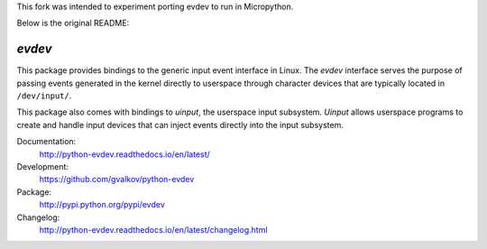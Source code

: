 This fork was intended to experiment porting evdev to run in Micropython.



Below is the original README:


*evdev*
-------

This package provides bindings to the generic input event interface in
Linux. The *evdev* interface serves the purpose of passing events
generated in the kernel directly to userspace through character
devices that are typically located in ``/dev/input/``.

This package also comes with bindings to *uinput*, the userspace input
subsystem. *Uinput* allows userspace programs to create and handle
input devices that can inject events directly into the input
subsystem.

Documentation:
    http://python-evdev.readthedocs.io/en/latest/

Development:
    https://github.com/gvalkov/python-evdev

Package:
    http://pypi.python.org/pypi/evdev

Changelog:
    http://python-evdev.readthedocs.io/en/latest/changelog.html
